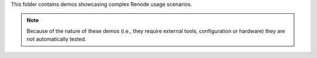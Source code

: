 This folder contains demos showcasing complex Renode usage scenarios.

.. note::

   Because of the nature of these demos (i.e., they require external tools, configuration or hardware) they are not automatically tested.

